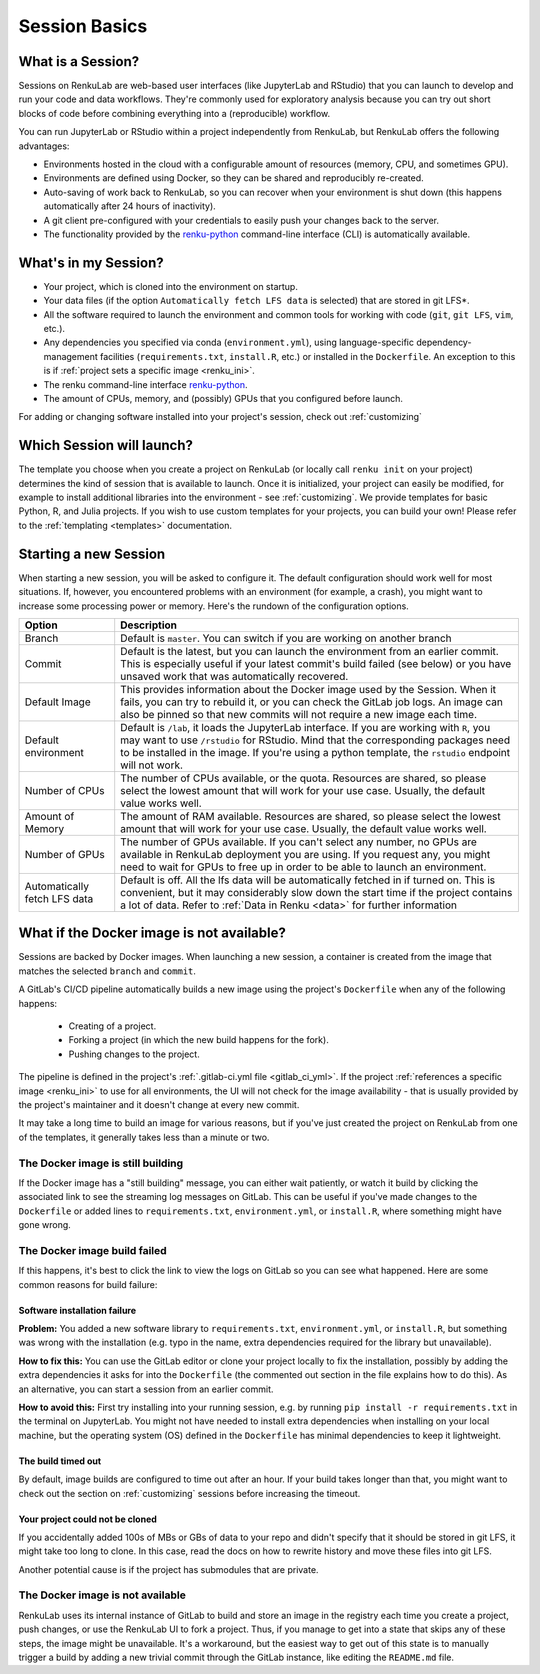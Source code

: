 .. _session_basics:


Session Basics
==============================

What is a Session?
-----------------------------------

Sessions on RenkuLab are web-based user interfaces (like JupyterLab
and RStudio) that you can launch to develop and run your code and data workflows.
They're commonly used for exploratory analysis because you can try out short blocks
of code before combining everything into a (reproducible) workflow.

You can run JupyterLab or RStudio within a project independently from RenkuLab,
but RenkuLab offers the following advantages:

* Environments hosted in the cloud with a configurable amount of resources
  (memory, CPU, and sometimes GPU).

* Environments are defined using Docker, so they can be shared and reproducibly re-created.

* Auto-saving of work back to RenkuLab, so you can recover when your environment is shut down
  (this happens automatically after 24 hours of inactivity).

* A git client pre-configured with your credentials to easily push your changes
  back to the server.

* The functionality provided by the renku-python_ command-line interface (CLI)
  is automatically available.


What's in my Session?
-------------------------------------

* Your project, which is cloned into the environment on startup.

* Your data files (if the option ``Automatically fetch LFS data`` is selected)
  that are stored in git LFS*.

* All the software required to launch the environment and common tools for
  working with code (``git``, ``git LFS``, ``vim``, etc.).

* Any dependencies you specified via conda (``environment.yml``), using
  language-specific dependency-management facilities (``requirements.txt``,
  ``install.R``, etc.) or installed in the ``Dockerfile``. An exception to
  this is if :ref:`project sets a specific image <renku_ini>`.

* The renku command-line interface renku-python_.

* The amount of CPUs, memory, and (possibly) GPUs that you configured before launch.

For adding or changing software installed into your project's session,
check out :ref:`customizing`


Which Session will launch?
------------------------------------------

The template you choose when you create a project on RenkuLab (or locally call
``renku init`` on your project) determines the kind of session
that is available to launch. Once it is initialized, your project can easily be
modified, for example to install additional libraries into the environment - see
:ref:`customizing`. We provide templates for basic Python, R, and Julia
projects. If you wish to use custom templates for your projects, you can build
your own! Please refer to the :ref:`templating <templates>` documentation.


Starting a new Session
--------------------------------------

When starting a new session, you will be asked to configure it.
The default configuration should work well for most situations. If, however,
you encountered problems with an environment (for example, a crash), you might
want to increase some processing power or memory. Here's the rundown of the
configuration options.

+------------------------------+-------------------------------------------------------------------------------------------+
| Option                       | Description                                                                               |
+==============================+===========================================================================================+
| Branch                       | Default is ``master``. You can switch if you are working on another branch                |
+------------------------------+-------------------------------------------------------------------------------------------+
| Commit                       | Default is the latest, but you can launch the environment from an earlier commit. This is |
|                              | especially useful if your latest commit's build failed (see below) or you have unsaved    |
|                              | work that was automatically recovered.                                                    |
+------------------------------+-------------------------------------------------------------------------------------------+
| Default Image                | This provides information about the Docker image used by the Session.                     |
|                              | When it fails, you can try to rebuild it, or you can check the GitLab job logs.           |
|                              | An image can also be pinned so that new commits will not require a new image              |
|                              | each time.                                                                                |
+------------------------------+-------------------------------------------------------------------------------------------+
| Default environment          | Default is ``/lab``, it loads the JupyterLab interface. If you are working with ``R``,    |
|                              | you may want to use ``/rstudio`` for RStudio. Mind that the corresponding packages need   |
|                              | to be installed in the image. If you're using a python template, the ``rstudio`` endpoint |
|                              | will not work.                                                                            |
+------------------------------+-------------------------------------------------------------------------------------------+
| Number of CPUs               | The number of CPUs available, or the quota. Resources are shared, so please select the    |
|                              | lowest amount that will work for your use case. Usually, the default value works well.    |
+------------------------------+-------------------------------------------------------------------------------------------+
| Amount of Memory             | The amount of RAM available. Resources are shared, so please select the lowest amount     |
|                              | that will work for your use case. Usually, the default value works well.                  |
+------------------------------+-------------------------------------------------------------------------------------------+
| Number of GPUs               | The number of GPUs available. If you can't select any number, no GPUs are available in    |
|                              | RenkuLab deployment you are using. If you request any, you might need to wait for GPUs    |
|                              | to free up in order to be able to launch an environment.                                  |
+------------------------------+-------------------------------------------------------------------------------------------+
| Automatically fetch LFS data | Default is off. All the lfs data will be automatically fetched in if turned on. This is   |
|                              | convenient, but it may considerably slow down the start time if the project contains a    |
|                              | lot of data. Refer to :ref:`Data in Renku <data>` for further information                 |
+------------------------------+-------------------------------------------------------------------------------------------+


What if the Docker image is not available?
------------------------------------------

Sessions are backed by Docker images. When launching a new
session, a container is created from the image that matches the
selected ``branch`` and ``commit``.

A GitLab's CI/CD pipeline automatically builds a new image using the project's
``Dockerfile`` when any of the following happens:

  * Creating of a project.
  * Forking a project (in which the new build happens for the fork).
  * Pushing changes to the project.

The pipeline is defined in the project's :ref:`.gitlab-ci.yml file <gitlab_ci_yml>`. If the
project :ref:`references a specific image <renku_ini>` to use for all environments, the UI
will not check for the image availability - that is usually provided by the project's
maintainer and it doesn't change at every new commit.

It may take a long time to build an image for various reasons, but if you've just created the
project on RenkuLab from one of the templates, it generally takes less than a minute or two.


The Docker image is still building
~~~~~~~~~~~~~~~~~~~~~~~~~~~~~~~~~~

If the Docker image has a "still building" message, you can either wait patiently,
or watch it build by clicking the associated link to see the streaming log messages
on GitLab. This can be useful if you've made changes to the ``Dockerfile`` or added
lines to ``requirements.txt``, ``environment.yml``, or ``install.R``, where something
might have gone wrong.


The Docker image build failed
~~~~~~~~~~~~~~~~~~~~~~~~~~~~~

If this happens, it's best to click the link to view the logs on GitLab so you
can see what happened. Here are some common reasons for build failure:

Software installation failure
*****************************

**Problem:** You added a new software library to ``requirements.txt``, ``environment.yml``,
or ``install.R``, but something was wrong with the installation (e.g. typo in
the name, extra dependencies required for the library but unavailable).

**How to fix this:**
You can use the GitLab editor or clone your project locally to fix the installation,
possibly by adding the extra dependencies it asks for into the ``Dockerfile``
(the commented out section in the file explains how to do this). As an alternative,
you can start a session from an earlier commit.

**How to avoid this:** First try installing into your running session,
e.g. by running ``pip install -r requirements.txt`` in the terminal on JupyterLab.
You might not have needed to install extra dependencies when installing on your
local machine, but the operating system (OS) defined in the ``Dockerfile`` has
minimal dependencies to keep it lightweight.

The build timed out
*******************

By default, image builds are configured to time out after an hour. If your build
takes longer than that, you might want to check out the section on :ref:`customizing`
sessions before increasing the timeout.

Your project could not be cloned
********************************

If you accidentally added 100s of MBs or GBs of data to your repo and didn't
specify that it should be stored in git LFS, it might take too long to clone. In
this case, read the docs on how to rewrite history and move these files into
git LFS.

Another potential cause is if the project has submodules that are private.

The Docker image is not available
~~~~~~~~~~~~~~~~~~~~~~~~~~~~~~~~~

RenkuLab uses its internal instance of GitLab to build and store an image in the
registry each time you create a project, push changes, or use the RenkuLab UI to fork
a project. Thus, if you manage to get into a state that skips any of these steps,
the image might be unavailable. It's a workaround, but the easiest way to get out
of this state is to manually trigger a build by adding a new trivial commit through
the GitLab instance, like editing the ``README.md`` file.

.. _renku-python: https://renku-python.readthedocs.org
